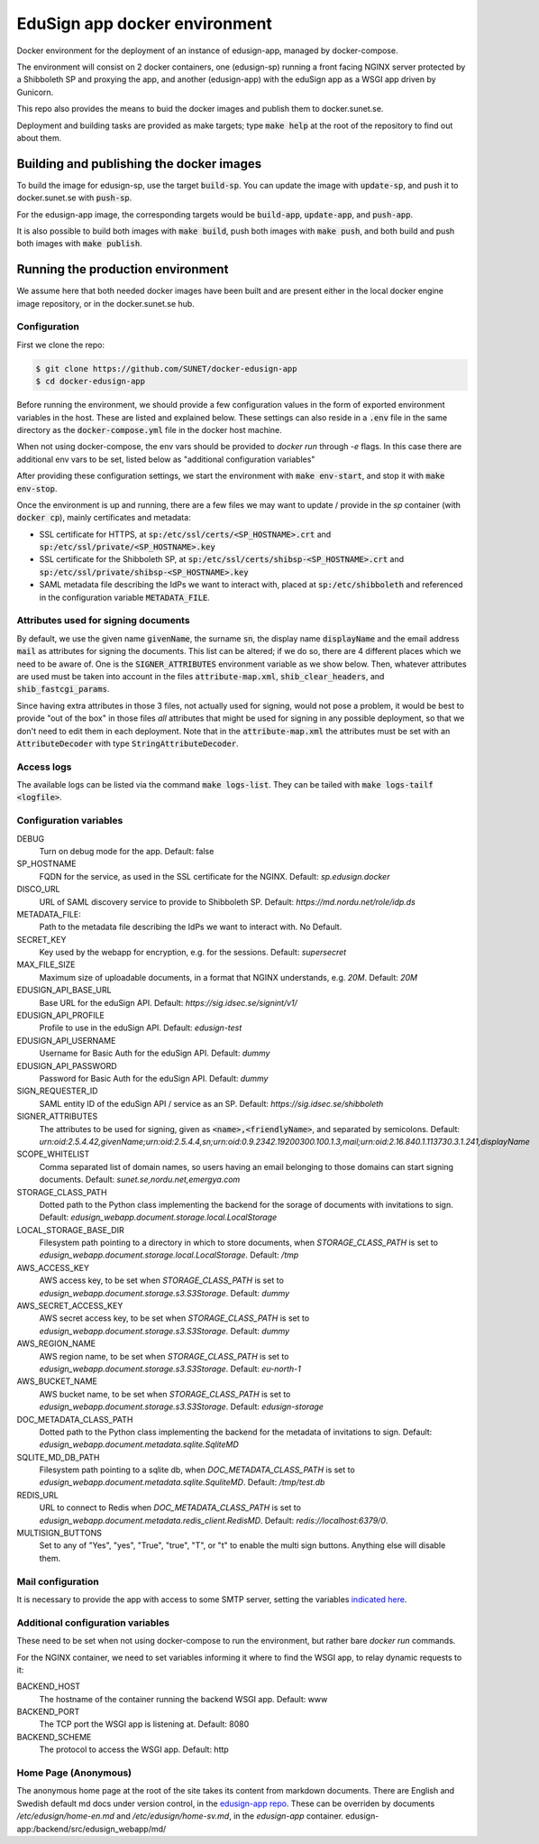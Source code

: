 
EduSign app docker environment
==============================

Docker environment for the deployment of an instance of edusign-app, managed by
docker-compose.

The environment will consist on 2 docker containers, one (edusign-sp) running a
front facing NGINX server protected by a Shibboleth SP and proxying the app,
and another (edusign-app) with the eduSign app as a WSGI app driven by
Gunicorn.

This repo also provides the means to buid the docker images and publish them to
docker.sunet.se.

Deployment and building tasks are provided as make targets; type :code:`make
help` at the root of the repository to find out about them.

Building and publishing the docker images
-----------------------------------------

To build the image for edusign-sp, use the target :code:`build-sp`. You can
update the image with :code:`update-sp`, and push it to docker.sunet.se with
:code:`push-sp`.

For the edusign-app image, the corresponding targets would be
:code:`build-app`, :code:`update-app`, and :code:`push-app`.

It is also possible to build both images with :code:`make build`, push both
images with :code:`make push`, and both build and push both images with
:code:`make publish`.

Running the production environment
----------------------------------

We assume here that both needed docker images have been built and are present
either in the local docker engine image repository, or in the docker.sunet.se
hub.

Configuration
.............

First we clone the repo:

.. code-block:: bash

 $ git clone https://github.com/SUNET/docker-edusign-app
 $ cd docker-edusign-app

Before running the environment, we should provide a few configuration values in
the form of exported environment variables in the host. These are listed and
explained below. These settings can also reside in a :code:`.env` file in the
same directory as the :code:`docker-compose.yml` file in the docker host machine.

When not using docker-compose, the env vars should be provided to `docker run`
through `-e` flags. In this case there are additional env vars to be set, listed
below as "additional configuration variables"

After providing these configuration settings, we start the environment with
:code:`make env-start`, and stop it with :code:`make env-stop`.

Once the environment is up and running, there are a few files we may want to
update / provide in the *sp* container (with :code:`docker cp`), mainly
certificates and metadata:

* SSL certificate for HTTPS, at :code:`sp:/etc/ssl/certs/<SP_HOSTNAME>.crt` and
  :code:`sp:/etc/ssl/private/<SP_HOSTNAME>.key`

* SSL certificate for the Shibboleth SP, at
  :code:`sp:/etc/ssl/certs/shibsp-<SP_HOSTNAME>.crt` and
  :code:`sp:/etc/ssl/private/shibsp-<SP_HOSTNAME>.key`

* SAML metadata file describing the IdPs we want to interact with, placed at
  :code:`sp:/etc/shibboleth` and referenced in the configuration variable
  :code:`METADATA_FILE`.

Attributes used for signing documents
.....................................

By default, we use the given name :code:`givenName`, the surname :code:`sn`,
the display name :code:`displayName` and the email address :code:`mail` as
attributes for signing the documents. This list can be altered; if we do so,
there are 4 different places which we need to be aware of.  One is the
:code:`SIGNER_ATTRIBUTES` environment variable as we show
below. Then, whatever attributes are used must be taken into account in the
files :code:`attribute-map.xml`, :code:`shib_clear_headers`, and
:code:`shib_fastcgi_params`.

Since having extra attributes in those 3 files, not actually used for signing,
would not pose a problem, it would be best to provide "out of the box" in those
files *all* attributes that might be used for signing in any possible
deployment, so that we don't need to edit them in each deployment. Note that in
the :code:`attribute-map.xml` the attributes must be set with an
:code:`AttributeDecoder` with type :code:`StringAttributeDecoder`.

Access logs
...........

The available logs can be listed via the command :code:`make logs-list`. They can be
tailed with :code:`make logs-tailf <logfile>`.

Configuration variables
.......................

DEBUG
    Turn on debug mode for the app.
    Default: false

SP_HOSTNAME
    FQDN for the service, as used in the SSL certificate for the NGINX.
    Default: `sp.edusign.docker`

DISCO_URL
    URL of SAML discovery service to provide to Shibboleth SP.
    Default: `https://md.nordu.net/role/idp.ds`

METADATA_FILE:
    Path to the metadata file describing the IdPs we want to interact with.
    No Default.

SECRET_KEY
    Key used by the webapp for encryption, e.g. for the sessions.
    Default: `supersecret`

MAX_FILE_SIZE
    Maximum size of uploadable documents, in a format that NGINX understands, e.g. `20M`.
    Default: `20M`

EDUSIGN_API_BASE_URL
    Base URL for the eduSign API.
    Default: `https://sig.idsec.se/signint/v1/`

EDUSIGN_API_PROFILE
    Profile to use in the eduSign API.
    Default: `edusign-test`

EDUSIGN_API_USERNAME
    Username for Basic Auth for the eduSign API.
    Default: `dummy`

EDUSIGN_API_PASSWORD
    Password for Basic Auth for the eduSign API.
    Default: `dummy`

SIGN_REQUESTER_ID
    SAML entity ID of the eduSign API / service as an SP.
    Default: `https://sig.idsec.se/shibboleth`

SIGNER_ATTRIBUTES
    The attributes to be used for signing, given as
    :code:`<name>,<friendlyName>`, and separated by semicolons.
    Default: `urn:oid:2.5.4.42,givenName;urn:oid:2.5.4.4,sn;urn:oid:0.9.2342.19200300.100.1.3,mail;urn:oid:2.16.840.1.113730.3.1.241,displayName`

SCOPE_WHITELIST
    Comma separated list of domain names, so users having an email belonging to those domains can start signing documents.
    Default: `sunet.se,nordu.net,emergya.com`

STORAGE_CLASS_PATH
    Dotted path to the Python class implementing the backend for the sorage of documents with invitations to sign.
    Default: `edusign_webapp.document.storage.local.LocalStorage`

LOCAL_STORAGE_BASE_DIR
    Filesystem path pointing to a directory in which to store documents, when `STORAGE_CLASS_PATH` is set to `edusign_webapp.document.storage.local.LocalStorage`.
    Default: `/tmp`

AWS_ACCESS_KEY
    AWS access key, to be set when `STORAGE_CLASS_PATH` is set to `edusign_webapp.document.storage.s3.S3Storage`.
    Default: `dummy`

AWS_SECRET_ACCESS_KEY
    AWS secret access key, to be set when `STORAGE_CLASS_PATH` is set to `edusign_webapp.document.storage.s3.S3Storage`.
    Default: `dummy`

AWS_REGION_NAME
    AWS region name, to be set when `STORAGE_CLASS_PATH` is set to `edusign_webapp.document.storage.s3.S3Storage`.
    Default: `eu-north-1`

AWS_BUCKET_NAME
    AWS bucket name, to be set when `STORAGE_CLASS_PATH` is set to `edusign_webapp.document.storage.s3.S3Storage`.
    Default: `edusign-storage`

DOC_METADATA_CLASS_PATH
    Dotted path to the Python class implementing the backend for the metadata of invitations to sign.
    Default: `edusign_webapp.document.metadata.sqlite.SqliteMD`

SQLITE_MD_DB_PATH
    Filesystem path pointing to a sqlite db, when `DOC_METADATA_CLASS_PATH` is set to `edusign_webapp.document.metadata.sqlite.SquliteMD`.
    Default: `/tmp/test.db`

REDIS_URL
    URL to connect to Redis when `DOC_METADATA_CLASS_PATH` is set to `edusign_webapp.document.metadata.redis_client.RedisMD`.
    Default: `redis://localhost:6379/0`.

MULTISIGN_BUTTONS
    Set to any of "Yes", "yes", "True", "true", "T", or "t" to enable the multi sign buttons. Anything else will disable them.

Mail configuration
..................

It is necessary to provide the app with access to some SMTP server,
setting the variables `indicated here <https://flask-mail.readthedocs.io/en/latest/#configuring-flask-mail>`_.

Additional configuration variables
..................................

These need to be set when not using docker-compose to run the environment, but
rather bare `docker run` commands.

For the NGINX container, we need to set variables informing it where to find
the WSGI app, to relay dynamic requests to it:

BACKEND_HOST
    The hostname of the container running the backend WSGI app.
    Default: www

BACKEND_PORT
    The TCP port the WSGI app is listening at.
    Default: 8080

BACKEND_SCHEME
    The protocol to access the WSGI app.
    Default: http

Home Page (Anonymous)
.....................

The anonymous home page at the root of the site takes its content from markdown documents.
There are English and Swedish default md docs under version control, in the
`edusign-app repo <https://github.com/SUNET/edusign-app/tree/master/backend/src/edusign_webapp/md>`_.
These can be overriden by documents `/etc/edusign/home-en.md` and `/etc/edusign/home-sv.md`,
in the `edusign-app` container.
edusign-app:/backend/src/edusign_webapp/md/
